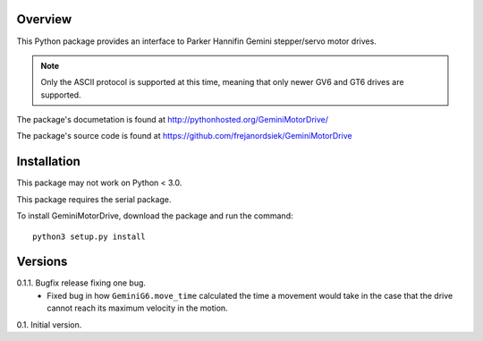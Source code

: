 Overview
========

This Python package provides an interface to Parker Hannifin Gemini
stepper/servo motor drives.

.. note::
   
   Only the ASCII protocol is supported at this time, meaning that only
   newer GV6 and GT6 drives are supported.

The package's documetation is found at
http://pythonhosted.org/GeminiMotorDrive/

The package's source code is found at
https://github.com/frejanordsiek/GeminiMotorDrive

Installation
============

This package may not work on Python < 3.0.

This package requires the serial package.

To install GeminiMotorDrive, download the package and run the command::

    python3 setup.py install


Versions
========

0.1.1. Bugfix release fixing one bug.
       * Fixed bug in how ``GeminiG6.move_time`` calculated the time
         a movement would take in the case that the drive cannot reach
         its maximum velocity in the motion.

0.1. Initial version.
